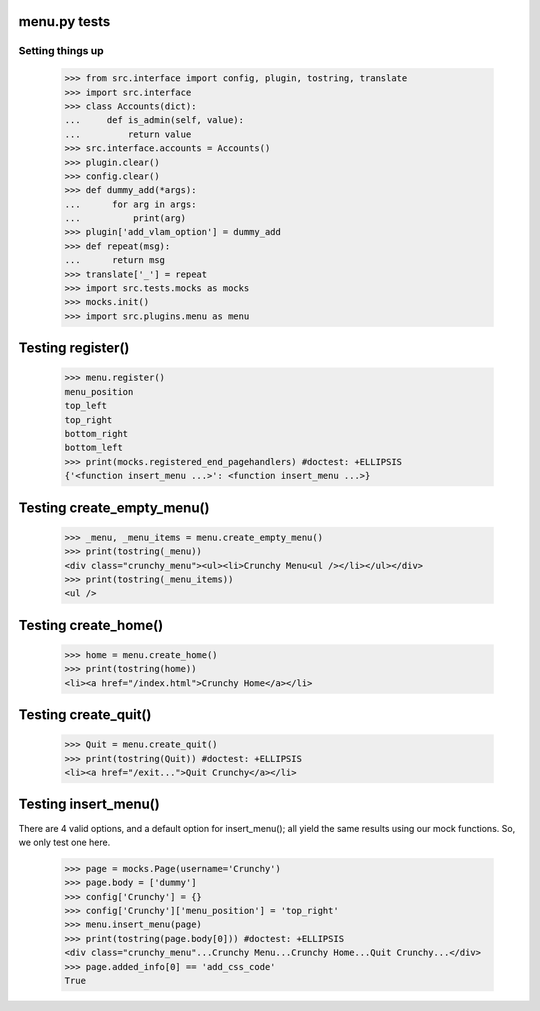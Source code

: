 menu.py tests
======================


Setting things up
------------------

    >>> from src.interface import config, plugin, tostring, translate
    >>> import src.interface
    >>> class Accounts(dict):
    ...     def is_admin(self, value):
    ...         return value
    >>> src.interface.accounts = Accounts()
    >>> plugin.clear()
    >>> config.clear()
    >>> def dummy_add(*args):
    ...      for arg in args:
    ...          print(arg)
    >>> plugin['add_vlam_option'] = dummy_add
    >>> def repeat(msg):
    ...      return msg
    >>> translate['_'] = repeat
    >>> import src.tests.mocks as mocks
    >>> mocks.init()
    >>> import src.plugins.menu as menu


Testing register()
===================

    >>> menu.register()
    menu_position
    top_left
    top_right
    bottom_right
    bottom_left
    >>> print(mocks.registered_end_pagehandlers) #doctest: +ELLIPSIS
    {'<function insert_menu ...>': <function insert_menu ...>}

Testing create_empty_menu()
============================

    >>> _menu, _menu_items = menu.create_empty_menu()
    >>> print(tostring(_menu))
    <div class="crunchy_menu"><ul><li>Crunchy Menu<ul /></li></ul></div>
    >>> print(tostring(_menu_items))
    <ul />


Testing create_home()
=====================

    >>> home = menu.create_home()
    >>> print(tostring(home))
    <li><a href="/index.html">Crunchy Home</a></li>

Testing create_quit()
=====================

    >>> Quit = menu.create_quit()
    >>> print(tostring(Quit)) #doctest: +ELLIPSIS
    <li><a href="/exit...">Quit Crunchy</a></li>

Testing insert_menu()
======================

There are 4 valid options, and a default option for insert_menu(); all
yield the same results using our mock functions.  So, we only test one here.

    >>> page = mocks.Page(username='Crunchy')
    >>> page.body = ['dummy']
    >>> config['Crunchy'] = {}
    >>> config['Crunchy']['menu_position'] = 'top_right'
    >>> menu.insert_menu(page)
    >>> print(tostring(page.body[0])) #doctest: +ELLIPSIS
    <div class="crunchy_menu"...Crunchy Menu...Crunchy Home...Quit Crunchy...</div>
    >>> page.added_info[0] == 'add_css_code'
    True

